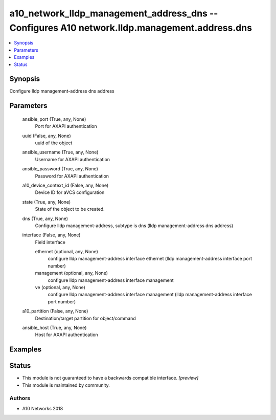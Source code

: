 .. _a10_network_lldp_management_address_dns_module:


a10_network_lldp_management_address_dns -- Configures A10 network.lldp.management.address.dns
=============================================================================================

.. contents::
   :local:
   :depth: 1


Synopsis
--------

Configure lldp management-address dns address






Parameters
----------

  ansible_port (True, any, None)
    Port for AXAPI authentication


  uuid (False, any, None)
    uuid of the object


  ansible_username (True, any, None)
    Username for AXAPI authentication


  ansible_password (True, any, None)
    Password for AXAPI authentication


  a10_device_context_id (False, any, None)
    Device ID for aVCS configuration


  state (True, any, None)
    State of the object to be created.


  dns (True, any, None)
    Configure lldp management-address, subtype is dns (lldp management-address dns address)


  interface (False, any, None)
    Field interface


    ethernet (optional, any, None)
      configure lldp management-address interface ethernet (lldp management-address interface port number)


    management (optional, any, None)
      configure lldp management-address interface management


    ve (optional, any, None)
      configure lldp management-address interface management (lldp management-address interface port number)



  a10_partition (False, any, None)
    Destination/target partition for object/command


  ansible_host (True, any, None)
    Host for AXAPI authentication









Examples
--------

.. code-block:: yaml+jinja

    





Status
------




- This module is not guaranteed to have a backwards compatible interface. *[preview]*


- This module is maintained by community.



Authors
~~~~~~~

- A10 Networks 2018

